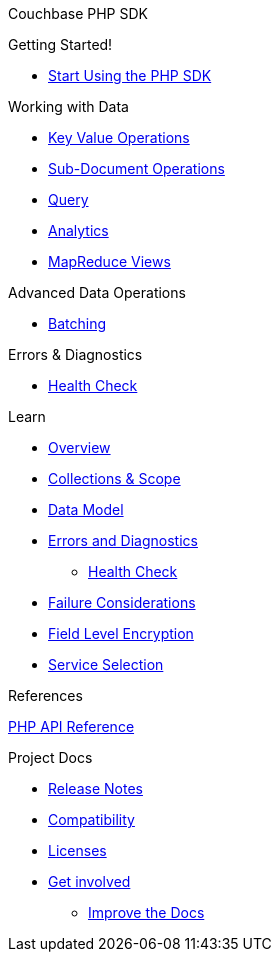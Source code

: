 Couchbase PHP SDK

.Getting Started!
* xref:hello-world:start-using-sdk.adoc[Start Using the PHP SDK]
// * xref:hello-world:sample-application.adoc[Sample Application]

.Working with Data
* xref:howtos:kv-operations.adoc[Key Value Operations]
* xref:howtos:subdocument-operations.adoc[Sub-Document Operations]
//  ** xref:howtos:sdk-xattr-example.adoc[Extended Attributes]
* xref:howtos:n1ql-queries-with-sdk.adoc[Query]
* xref:howtos:analytics-using-sdk.adoc[Analytics]
//  ** xref:howtos:advanced-analytics-querying.adoc[Advanced Analytics Querying]
// * xref:howtos:full-text-searching-with-sdk.adoc[Full Text Search]
* xref:howtos:view-queries-with-sdk.adoc[MapReduce Views]

.Advanced Data Operations
* xref:howtos:concurrent-async-apis.adoc[Batching]
////
* xref:howtos:durability.adoc[Durability]

.Managing Couchbase
* User Management
 ** xref:howtos:sdk-authentication-overview.adoc[Authentication]
////
.Errors & Diagnostics
* xref:howtos:health-check.adoc[Health Check]

.Learn
* xref:concept-docs:concepts.adoc[Overview]
* xref:concept-docs:collections.adoc[Collections & Scope]
* xref:concept-docs:data-model.adoc[Data Model]
* xref:concept-docs:errors.adoc[Errors and Diagnostics]
** xref:concept-docs:health-check.adoc[Health Check]
* xref:concept-docs:durability-replication-failure-considerations.adoc[Failure Considerations]
* xref:concept-docs:encryption.adoc[Field Level Encryption]
* xref:concept-docs:data-services.adoc[Service Selection]

.References
https://docs.couchbase.com/sdk-api/couchbase-php-client/files/couchbase.html[PHP API Reference]

.Project Docs
* xref:project-docs:sdk-release-notes.adoc[Release Notes]
* xref:project-docs:compatibility.adoc[Compatibility]
// ** xref:project-docs:migrating-sdk-code-to-3.n.adoc[Migrating to SDK 3 API]
* xref:project-docs:sdk-licenses.adoc[Licenses]
* xref:project-docs:get-involved.adoc[Get involved]
 ** https://docs.couchbase.com/home/contribute/index.html[Improve the Docs]
